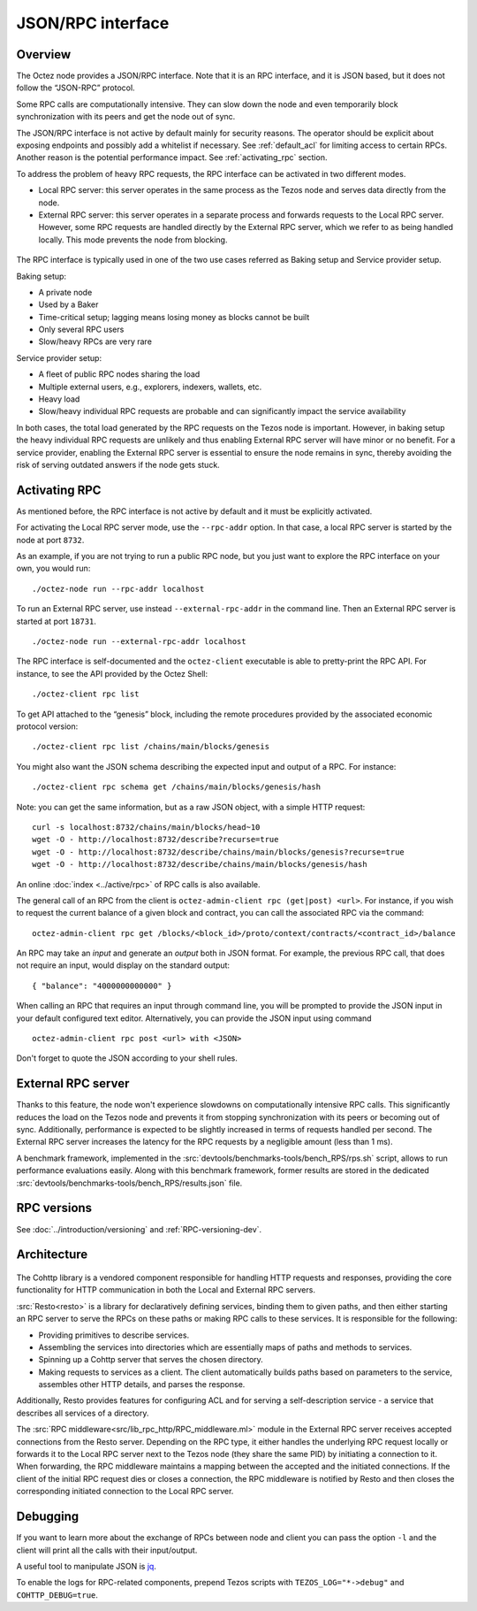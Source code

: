 JSON/RPC interface
==================

Overview
--------

The Octez node provides a JSON/RPC interface. Note that it is an RPC
interface, and it is JSON based, but it does not follow the “JSON-RPC”
protocol. 

Some RPC calls are computationally intensive. They can slow down the node
and even temporarily block synchronization with its peers and get the
node out of sync. 

The JSON/RPC interface is not active by default mainly for security reasons.
The operator should be explicit about exposing endpoints and possibly
add a whitelist if necessary.
See :ref:`default_acl` for limiting access to certain RPCs. 
Another reason is the potential performance impact.
See :ref:`activating_rpc` section.

To address the problem of heavy RPC requests, the RPC interface can be
activated in two different modes.

- Local RPC server: this server operates in the same process as the
  Tezos node and serves data directly from the node.
- External RPC server: this server operates in a separate process and
  forwards requests to the Local RPC server. However, some RPC requests
  are handled directly by the External RPC server, which we refer to as
  being handled locally. This mode prevents the node from blocking.

.. figure:: images/rpc_intro.png
   :alt: Local and External RPC servers

The RPC interface is typically used in one of the two use cases referred
as Baking setup and Service provider setup.

Baking setup:

- A private node
- Used by a Baker
- Time-critical setup; lagging means losing money as blocks cannot be built
- Only several RPC users
- Slow/heavy RPCs are very rare

Service provider setup:

- A fleet of public RPC nodes sharing the load
- Multiple external users, e.g., explorers, indexers, wallets, etc.
- Heavy load
- Slow/heavy individual RPC requests are probable and can significantly impact the service availability

In both cases, the total load generated by the RPC requests on the Tezos node
is important. However, in baking setup the heavy individual RPC requests are
unlikely and thus enabling External RPC server will have minor or no benefit.
For a service provider, enabling the External RPC server is essential to ensure the node
remains in sync, thereby avoiding the risk of serving outdated answers if the node
gets stuck.

.. _activating_rpc:

Activating RPC
--------------

As mentioned before, the RPC interface is not active by default and it must be explicitly
activated.

For activating the Local RPC server mode, use the ``--rpc-addr`` option. In that case,
a local RPC server is started by the node at port ``8732``.

As an example, if you are not trying to run a public RPC node, but you
just want to explore the RPC interface on your own, you would run::

    ./octez-node run --rpc-addr localhost

To run an External RPC server, use instead ``--external-rpc-addr``
in the command line. Then an External RPC server is started at port ``18731``.

::

    ./octez-node run --external-rpc-addr localhost


The RPC interface is self-documented and the ``octez-client`` executable
is able to pretty-print the RPC API. For instance, to see the API
provided by the Octez Shell::

    ./octez-client rpc list

To get API attached to the “genesis” block, including the remote
procedures provided by the associated economic protocol version::

    ./octez-client rpc list /chains/main/blocks/genesis

You might also want the JSON schema describing the expected input and
output of a RPC. For instance::

    ./octez-client rpc schema get /chains/main/blocks/genesis/hash

Note: you can get the same information, but as a raw JSON object, with a
simple HTTP request::

   curl -s localhost:8732/chains/main/blocks/head~10
   wget -O - http://localhost:8732/describe?recurse=true
   wget -O - http://localhost:8732/describe/chains/main/blocks/genesis?recurse=true
   wget -O - http://localhost:8732/describe/chains/main/blocks/genesis/hash


An online :doc:`index <../active/rpc>` of RPC calls is
also available.

The general call of an RPC from the client is ``octez-admin-client rpc
(get|post) <url>``.
For instance, if you wish to request the current balance of a given
block and contract, you can call the associated RPC via the command::

    octez-admin-client rpc get /blocks/<block_id>/proto/context/contracts/<contract_id>/balance

An RPC may take an *input* and generate an *output* both in JSON
format. For example, the previous RPC call, that does not require an
input, would display on the standard output::

    { "balance": "4000000000000" }
    
When calling an RPC that requires an input through command line, you will
be prompted to provide the JSON input
in your default configured text editor. Alternatively, you can provide
the JSON input using command

::

    octez-admin-client rpc post <url> with <JSON>
    
Don't forget to quote the JSON according to your shell rules.

External RPC server
-------------------

Thanks to this feature, the node won't experience slowdowns on computationally
intensive RPC calls. This significantly reduces the load on the Tezos node and
prevents it from stopping synchronization with its peers or becoming out of sync. Additionally,
performance is expected to be slightly increased in terms of requests
handled per second. The External RPC server increases the latency for the RPC requests
by a negligible amount (less than 1 ms).

A benchmark framework, implemented in the
:src:`devtools/benchmarks-tools/bench_RPS/rps.sh` script,
allows to run performance evaluations easily. Along with
this benchmark framework, former results are stored in the dedicated
:src:`devtools/benchmarks-tools/bench_RPS/results.json` file.

RPC versions
------------

See :doc:`../introduction/versioning` and :ref:`RPC-versioning-dev`.

Architecture
------------

.. figure:: images/rpc_components.png
   :alt: Components of Local and External RPC servers

The Cohttp library is a vendored component responsible
for handling HTTP requests and responses, providing the core functionality
for HTTP communication in both the Local and External RPC servers.

:src:`Resto<resto>` is a library for declaratively defining services,
binding them to given paths, and then either starting an RPC server
to serve the RPCs on these paths or making RPC calls to these services.
It is responsible for the following:

- Providing primitives to describe services.
- Assembling the services into directories which are essentially maps of paths
  and methods to services.
- Spinning up a Cohttp server that serves the chosen directory. 
- Making requests to services as a client. The client automatically builds
  paths based on parameters to the service, assembles other HTTP details,
  and parses the response.

Additionally, Resto provides features for configuring ACL and for serving
a self-description service - a service that describes all services of a directory.

The :src:`RPC middleware<src/lib_rpc_http/RPC_middleware.ml>` module in
the External RPC server receives accepted connections
from the Resto server. Depending on the RPC type, it either handles the
underlying RPC request locally or forwards it to the Local RPC server next to the Tezos
node (they share the same PID) by initiating a connection to it. When forwarding, the RPC middleware
maintains a mapping between the accepted and the initiated connections. If
the client of the initial RPC request dies or closes a connection, the RPC middleware is notified by
Resto and then closes the corresponding initiated connection to the Local
RPC server.

Debugging
---------

If you want to learn more about the exchange of RPCs between node and
client you can pass the option ``-l`` and the client will print all the
calls with their input/output.

A useful tool to manipulate JSON is `jq <https://stedolan.github.io/jq/>`_.

To enable the logs for RPC-related components, prepend Tezos scripts
with ``TEZOS_LOG="*->debug"`` and ``COHTTP_DEBUG=true``. 

